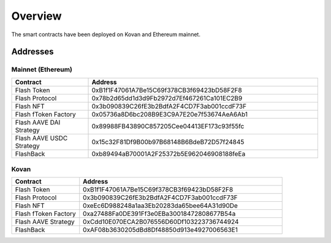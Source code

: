 Overview
===============

The smart contracts have been deployed on Kovan and Ethereum mainnet.

Addresses
-----------

Mainnet (Ethereum)
^^^^^

.. csv-table::
   :header: "Contract", "Address"
   :widths: 10, 30


   "Flash Token", "0xB1f1F47061A7Be15C69f378CB3f69423bD58F2F8"
   "Flash Protocol", "0x78b2d65dd1d3d9Fb2972d7Ef467261Ca101EC2B9"
   "Flash NFT", "0x3b090839C26fE3b2BdfA2F4CD7F3ab001ccdF73F"
   "Flash fToken Factory", "0x05736a8D6bc208B9E3C9A7E20e7f53674AeA6Ab1"
   "Flash AAVE DAI Strategy", "0x89988FB43890C857205Cee04413EF173c93f55fc"
   "Flash AAVE USDC Strategy", "0x15c32F81Df9B00b97B68148B6BdeB72D57f24845"
   "FlashBack", "0xb89494aB70001A2F25372b5E962046908188feEa"

Kovan
^^^^^

.. csv-table::
   :header: "Contract", "Address"
   :widths: 10, 30


   "Flash Token", "0xB1f1F47061A7Be15C69f378CB3f69423bD58F2F8"
   "Flash Protocol", "0x3b090839C26fE3b2BdfA2F4CD7F3ab001ccdF73F"
   "Flash NFT", "0xeEc6D988248a1aa3Eb20283da65bee64A31d90De"
   "Flash fToken Factory", "0xa27488Fa0DE391Ff3e0EBa30018472808677B54a"
   "Flash AAVE Strategy", "0xCdd10E070ECA2B076556D60Df103223736744924"
   "FlashBack", "0xAF08b3630205dBd8Df48850d913e4927006563E1"



